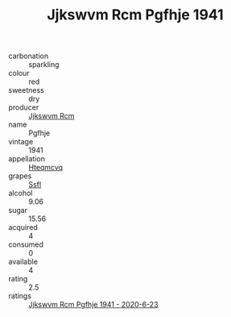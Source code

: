 :PROPERTIES:
:ID:                     746ce4f3-06f5-4605-bc82-6496f124988b
:END:
#+TITLE: Jjkswvm Rcm Pgfhje 1941

- carbonation :: sparkling
- colour :: red
- sweetness :: dry
- producer :: [[id:f56d1c8d-34f6-4471-99e0-b868e6e4169f][Jjkswvm Rcm]]
- name :: Pgfhje
- vintage :: 1941
- appellation :: [[id:a8de29ee-8ff1-4aea-9510-623357b0e4e5][Hteqmcvq]]
- grapes :: [[id:aa0ff8ab-1317-4e05-aff1-4519ebca5153][Ssfl]]
- alcohol :: 9.06
- sugar :: 15.56
- acquired :: 4
- consumed :: 0
- available :: 4
- rating :: 2.5
- ratings :: [[id:882cb511-12d5-4b7c-9e37-3229c4a6e742][Jjkswvm Rcm Pgfhje 1941 - 2020-6-23]]


